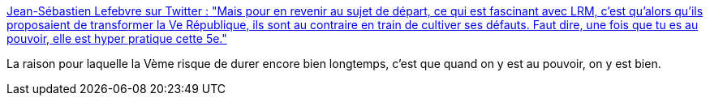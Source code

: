 :jbake-type: post
:jbake-status: published
:jbake-title: Jean-Sébastien Lefebvre sur Twitter : "Mais pour en revenir au sujet de départ, ce qui est fascinant avec LRM, c’est qu’alors qu’ils proposaient de transformer la Ve République, ils sont au contraire en train de cultiver ses défauts. Faut dire, une fois que tu es au pouvoir, elle est hyper pratique cette 5e."
:jbake-tags: france,république,constitution,organisation,politique,_mois_mars,_année_2020
:jbake-date: 2020-03-02
:jbake-depth: ../
:jbake-uri: shaarli/1583162409000.adoc
:jbake-source: https://nicolas-delsaux.hd.free.fr/Shaarli?searchterm=https%3A%2F%2Ftwitter.com%2FJSLefebvre%2Fstatus%2F1234221953940107265&searchtags=france+r%C3%A9publique+constitution+organisation+politique+_mois_mars+_ann%C3%A9e_2020
:jbake-style: shaarli

https://twitter.com/JSLefebvre/status/1234221953940107265[Jean-Sébastien Lefebvre sur Twitter : "Mais pour en revenir au sujet de départ, ce qui est fascinant avec LRM, c’est qu’alors qu’ils proposaient de transformer la Ve République, ils sont au contraire en train de cultiver ses défauts. Faut dire, une fois que tu es au pouvoir, elle est hyper pratique cette 5e."]

La raison pour laquelle la Vème risque de durer encore bien longtemps, c'est que quand on y est au pouvoir, on y est bien.
